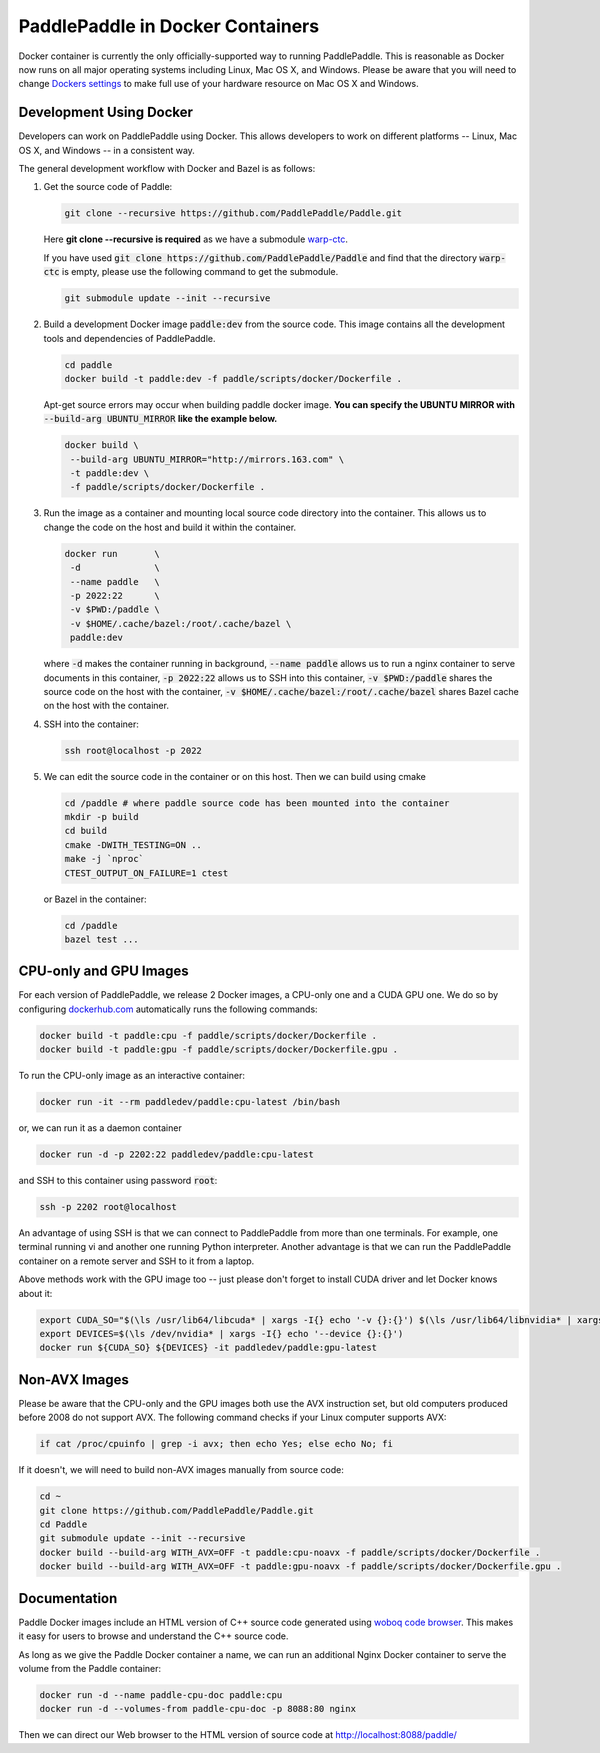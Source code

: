 PaddlePaddle in Docker Containers
=================================

Docker container is currently the only officially-supported way to
running PaddlePaddle.  This is reasonable as Docker now runs on all
major operating systems including Linux, Mac OS X, and Windows.
Please be aware that you will need to change `Dockers settings
<https://github.com/PaddlePaddle/Paddle/issues/627>`_ to make full use
of your hardware resource on Mac OS X and Windows.


Development Using Docker
------------------------

Developers can work on PaddlePaddle using Docker.  This allows
developers to work on different platforms -- Linux, Mac OS X, and
Windows -- in a consistent way.

The general development workflow with Docker and Bazel is as follows:

1. Get the source code of Paddle:

   .. code-block:: bash

      git clone --recursive https://github.com/PaddlePaddle/Paddle.git

   
   Here **git clone --recursive is required** as we have a submodule `warp-ctc <https://github.com/baidu-research/warp-ctc>`_.

   If you have used :code:`git clone https://github.com/PaddlePaddle/Paddle` and find that the directory :code:`warp-ctc` is
   empty, please use the following command to get the submodule.

   .. code-block:: bash

      git submodule update --init --recursive


2. Build a development Docker image :code:`paddle:dev` from the source
   code.  This image contains all the development tools and
   dependencies of PaddlePaddle.

   .. code-block:: bash

      cd paddle
      docker build -t paddle:dev -f paddle/scripts/docker/Dockerfile .

   Apt-get source errors may occur when building paddle docker image.
   **You can specify the UBUNTU MIRROR with** :code:`--build-arg UBUNTU_MIRROR` **like the example below.**

   .. code-block:: bash

      docker build \
       --build-arg UBUNTU_MIRROR="http://mirrors.163.com" \
       -t paddle:dev \
       -f paddle/scripts/docker/Dockerfile .


3. Run the image as a container and mounting local source code
   directory into the container.  This allows us to change the code on
   the host and build it within the container.

   .. code-block:: bash

      docker run       \
       -d              \
       --name paddle   \
       -p 2022:22      \
       -v $PWD:/paddle \
       -v $HOME/.cache/bazel:/root/.cache/bazel \
       paddle:dev

   where :code:`-d` makes the container running in background,
   :code:`--name paddle` allows us to run a nginx container to serve
   documents in this container, :code:`-p 2022:22` allows us to SSH
   into this container, :code:`-v $PWD:/paddle` shares the source code
   on the host with the container, :code:`-v
   $HOME/.cache/bazel:/root/.cache/bazel` shares Bazel cache on the
   host with the container.

4. SSH into the container:

   .. code-block:: bash

      ssh root@localhost -p 2022

5. We can edit the source code in the container or on this host.  Then
   we can build using cmake

   .. code-block:: bash

      cd /paddle # where paddle source code has been mounted into the container
      mkdir -p build
      cd build
      cmake -DWITH_TESTING=ON ..
      make -j `nproc`
      CTEST_OUTPUT_ON_FAILURE=1 ctest

   or Bazel in the container:

   .. code-block:: bash

      cd /paddle
      bazel test ...


CPU-only and GPU Images
-----------------------

For each version of PaddlePaddle, we release 2 Docker images, a
CPU-only one and a CUDA GPU one.  We do so by configuring
`dockerhub.com <https://hub.docker.com/r/paddledev/paddle/>`_
automatically runs the following commands:

.. code-block:: bash

   docker build -t paddle:cpu -f paddle/scripts/docker/Dockerfile .
   docker build -t paddle:gpu -f paddle/scripts/docker/Dockerfile.gpu .


To run the CPU-only image as an interactive container:

.. code-block:: bash

    docker run -it --rm paddledev/paddle:cpu-latest /bin/bash

or, we can run it as a daemon container

.. code-block:: bash

    docker run -d -p 2202:22 paddledev/paddle:cpu-latest

and SSH to this container using password :code:`root`:

.. code-block:: bash

    ssh -p 2202 root@localhost

An advantage of using SSH is that we can connect to PaddlePaddle from
more than one terminals.  For example, one terminal running vi and
another one running Python interpreter.  Another advantage is that we
can run the PaddlePaddle container on a remote server and SSH to it
from a laptop.


Above methods work with the GPU image too -- just please don't forget
to install CUDA driver and let Docker knows about it:

.. code-block:: bash

    export CUDA_SO="$(\ls /usr/lib64/libcuda* | xargs -I{} echo '-v {}:{}') $(\ls /usr/lib64/libnvidia* | xargs -I{} echo '-v {}:{}')"
    export DEVICES=$(\ls /dev/nvidia* | xargs -I{} echo '--device {}:{}')
    docker run ${CUDA_SO} ${DEVICES} -it paddledev/paddle:gpu-latest


Non-AVX Images
--------------

Please be aware that the CPU-only and the GPU images both use the AVX
instruction set, but old computers produced before 2008 do not support
AVX.  The following command checks if your Linux computer supports
AVX:

.. code-block:: bash

   if cat /proc/cpuinfo | grep -i avx; then echo Yes; else echo No; fi


If it doesn't, we will need to build non-AVX images manually from
source code:

.. code-block:: bash

   cd ~
   git clone https://github.com/PaddlePaddle/Paddle.git
   cd Paddle
   git submodule update --init --recursive
   docker build --build-arg WITH_AVX=OFF -t paddle:cpu-noavx -f paddle/scripts/docker/Dockerfile .
   docker build --build-arg WITH_AVX=OFF -t paddle:gpu-noavx -f paddle/scripts/docker/Dockerfile.gpu .


Documentation
-------------

Paddle Docker images include an HTML version of C++ source code
generated using `woboq code browser
<https://github.com/woboq/woboq_codebrowser>`_.  This makes it easy
for users to browse and understand the C++ source code.

As long as we give the Paddle Docker container a name, we can run an
additional Nginx Docker container to serve the volume from the Paddle
container:

.. code-block:: bash

   docker run -d --name paddle-cpu-doc paddle:cpu
   docker run -d --volumes-from paddle-cpu-doc -p 8088:80 nginx


Then we can direct our Web browser to the HTML version of source code
at http://localhost:8088/paddle/
